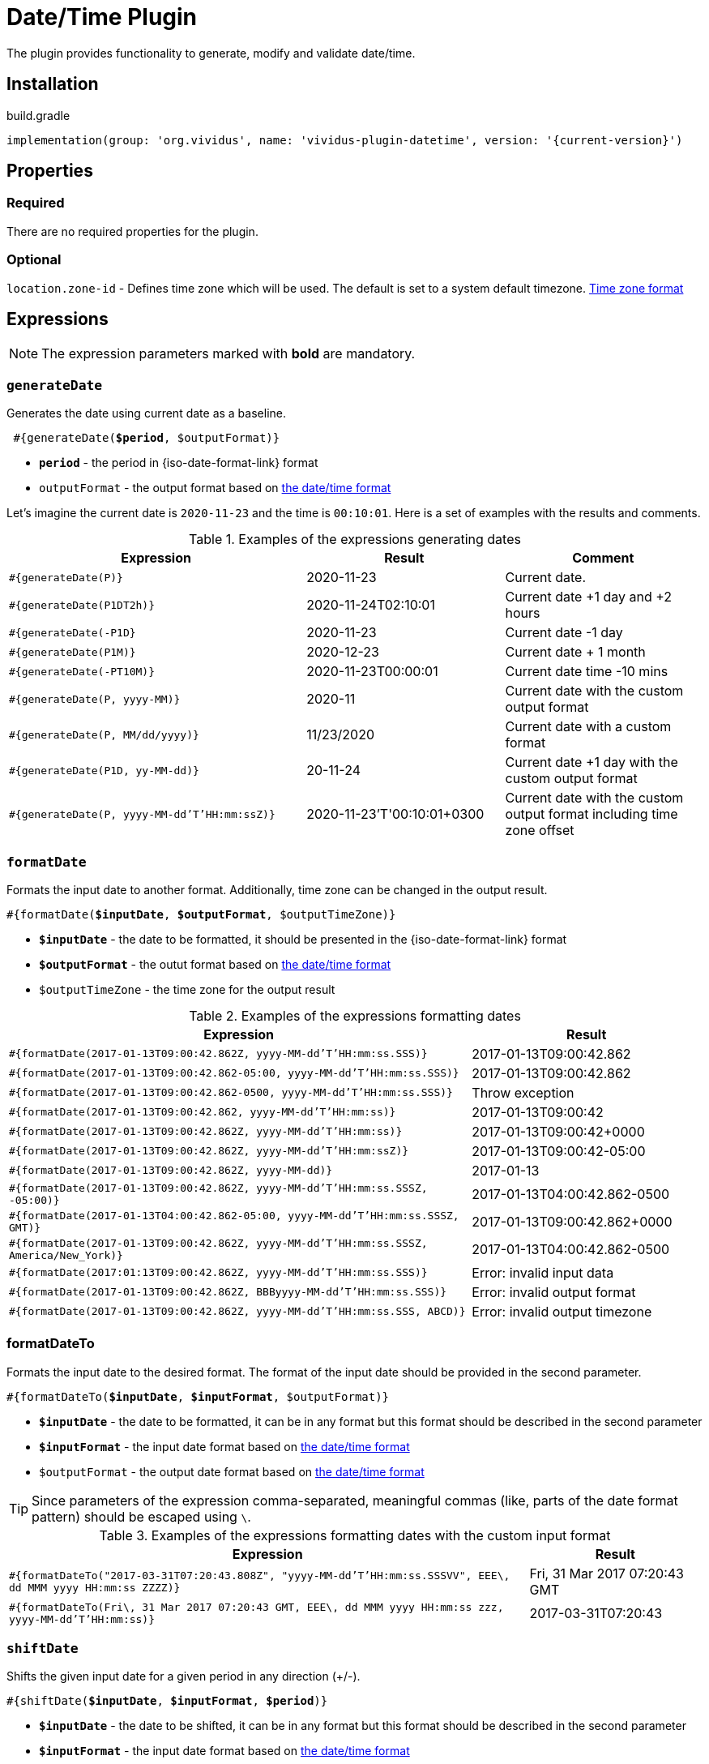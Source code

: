 = Date/Time Plugin
:java-date-time-formatter-link: https://docs.oracle.com/en/java/javase/11/docs/api/java.base/java/time/format/DateTimeFormatter.html#patterns[the date/time format]

The plugin provides functionality to generate, modify and validate date/time.

== Installation

.build.gradle
[source,gradle,subs="attributes+"]
----
implementation(group: 'org.vividus', name: 'vividus-plugin-datetime', version: '{current-version}')
----


== Properties

=== Required

There are no required properties for the plugin.

=== Optional

`location.zone-id` - Defines time zone which will be used. The default is set to a system default timezone. https://docs.oracle.com/en/java/javase/11/docs/api/java.base/java/time/ZoneId.html[Time zone format]


== Expressions

NOTE: The expression parameters marked with *bold* are mandatory.

=== `generateDate`

Generates the date using current date as a baseline.

[source, subs="+quotes"]
----
 #{generateDate(*$period*, $outputFormat)}
----

* *`period`* - the period in {iso-date-format-link} format
* `outputFormat` - the output format based on {java-date-time-formatter-link}

Let's imagine the current date is `2020-11-23` and the time is `00:10:01`. Here is a set of examples with the results and comments.

.Examples of the expressions generating dates
[cols="3,2,2", options="header"]
|===
|Expression
|Result
|Comment

|`#{generateDate(P)}`
|2020-11-23
|Current date.

|`#{generateDate(P1DT2h)}`
|2020-11-24T02:10:01
|Current date +1 day and +2 hours

|`#{generateDate(-P1D}`
|2020-11-23
|Current date -1 day

|`#{generateDate(P1M)}`
|2020-12-23
|Current date + 1 month

|`#{generateDate(-PT10M)}`
|2020-11-23T00:00:01
|Current date time -10 mins

|`#{generateDate(P, yyyy-MM)}`
|2020-11
|Current date with the custom output format

|`#{generateDate(P, MM/dd/yyyy)}`
|11/23/2020
|Current date with a custom format

|`#{generateDate(P1D, yy-MM-dd)}`
|20-11-24
|Current date +1 day with the custom output format

|`#{generateDate(P, yyyy-MM-dd'T'HH:mm:ssZ)}`
|2020-11-23'T'00:10:01+0300
|Current date with the custom output format including time zone offset
|===


=== `formatDate`

Formats the input date to another format. Additionally, time zone can be changed in the output result.

[source, subs="+quotes"]
----
#{formatDate(*$inputDate*, *$outputFormat*, $outputTimeZone)}
----

* *`$inputDate`* - the date to be formatted, it should be presented in the {iso-date-format-link} format
* *`$outputFormat`* - the outut format based on {java-date-time-formatter-link}
* `$outputTimeZone` - the time zone for the output result

[cols="2,>1", options="header"]
.Examples of the expressions formatting dates
|===
|Expression
|Result

|`#{formatDate(2017-01-13T09:00:42.862Z, yyyy-MM-dd'T'HH:mm:ss.SSS)}`
|2017-01-13T09:00:42.862

|`#{formatDate(2017-01-13T09:00:42.862-05:00, yyyy-MM-dd'T'HH:mm:ss.SSS)}`
|2017-01-13T09:00:42.862

|`#{formatDate(2017-01-13T09:00:42.862-0500, yyyy-MM-dd'T'HH:mm:ss.SSS)}`
|Throw exception

|`#{formatDate(2017-01-13T09:00:42.862, yyyy-MM-dd'T'HH:mm:ss)}`
|2017-01-13T09:00:42

|`#{formatDate(2017-01-13T09:00:42.862Z, yyyy-MM-dd'T'HH:mm:ss)}`
|2017-01-13T09:00:42+0000

|`#{formatDate(2017-01-13T09:00:42.862Z, yyyy-MM-dd'T'HH:mm:ssZ)}`
|2017-01-13T09:00:42-05:00

|`#{formatDate(2017-01-13T09:00:42.862Z, yyyy-MM-dd)}`
|2017-01-13

|`#{formatDate(2017-01-13T09:00:42.862Z, yyyy-MM-dd'T'HH:mm:ss.SSSZ, -05:00)}`
|2017-01-13T04:00:42.862-0500

|`#{formatDate(2017-01-13T04:00:42.862-05:00, yyyy-MM-dd'T'HH:mm:ss.SSSZ, GMT)}`
|2017-01-13T09:00:42.862+0000

|`#{formatDate(2017-01-13T09:00:42.862Z, yyyy-MM-dd'T'HH:mm:ss.SSSZ, America/New_York)}`
|2017-01-13T04:00:42.862-0500

|`#{formatDate(2017:01:13T09:00:42.862Z, yyyy-MM-dd'T'HH:mm:ss.SSS)}`
|Error: invalid input data

|`#{formatDate(2017-01-13T09:00:42.862Z, BBByyyy-MM-dd'T'HH:mm:ss.SSS)}`
|Error: invalid output format

|`#{formatDate(2017-01-13T09:00:42.862Z, yyyy-MM-dd'T'HH:mm:ss.SSS, ABCD)}`
|Error: invalid output timezone
|===


=== formatDateTo

Formats the input date to the desired format. The format of the input date should be provided in the second parameter.

[source, subs="+quotes"]
----
#{formatDateTo(*$inputDate*, *$inputFormat*, $outputFormat)}
----

* *`$inputDate`* - the date to be formatted, it can be in any format but this format should be described in the second parameter
* *`$inputFormat`* - the input date format based on {java-date-time-formatter-link}
* `$outputFormat` - the output date format based on {java-date-time-formatter-link}

TIP: Since parameters of the expression comma-separated, meaningful commas (like, parts of the date format pattern) should be escaped using `\`.

[cols="3,1", options="header"]
.Examples of the expressions formatting dates with the custom input format
|===
|Expression
|Result

|`#{formatDateTo("2017-03-31T07:20:43.808Z", "yyyy-MM-dd'T'HH:mm:ss.SSSVV", EEE\, dd MMM yyyy HH:mm:ss ZZZZ)}`
|Fri, 31 Mar 2017 07:20:43 GMT

|`#{formatDateTo(Fri\, 31 Mar 2017 07:20:43 GMT, EEE\, dd MMM yyyy HH:mm:ss zzz, yyyy-MM-dd'T'HH:mm:ss)}`
|2017-03-31T07:20:43
|===


=== `shiftDate`

Shifts the given input date for a given period in any direction (+/-).

[source, subs="+quotes"]
----
#{shiftDate(*$inputDate*, *$inputFormat*, *$period*)}
----

* *`$inputDate`* - the date to be shifted, it can be in any format but this format should be described in the second parameter
* *`$inputFormat`* - the input date format based on {java-date-time-formatter-link}
* *`$period`* -  the period by which the date will be shifted, it should be written in {iso-date-format-link}

TIP: Since parameters of the expression comma-separated, meaningful commas (like, parts of the date format pattern) should be escaped using `\`.

[cols="3,>1", options="header"]
.Examples of the expressions shifting dates
|===

|Expression
|Result

|`#{shiftDate(2019-03-19 03:40:00, yyyy-MM-dd HH:mm:ss, -P1Y)}`
|2018-03-19 01:40:00

|`#{shiftDate(Wed\, 10 Apr 2019 07:20:43 GMT, EEE\, dd MMM yyyy HH:mm:ss zzz, P1MT2H)}`
|Fri, 10 May 2019 09:20:43 GMT

|`#{shiftDate("Wed\, 10 Apr\, 2019\, 07:20:43 GMT", "EEE\, dd MMM\, yyyy\, HH:mm:ss zzz", P1MT2H)}`
|"Fri, 10 May, 2019, 09:20:43 GMT"
|===


=== `diffDate`

Calculates the difference between two dates with given formats and returns result as {iso-date-format-link} period.

[source, subs="+quotes"]
----
#{diffDate(*$inputDate1*, *$inputDate1Format*, *$inputDate2*, *$inputDate2Format*)}
----

* *`$inputDate1`* - the first input date, it can be in any format but this format should be described in the second parameter
* *`$inputDate1Format`* - the first input date format based on {java-date-time-formatter-link}
* *`$inputDate2`* - the second input date, it can be in any format but this format should be described in the second parameter
* *`$inputDate2Format`* - the second input date format based on {java-date-time-formatter-link}

TIP: Since parameters of the expression comma-separated, meaningful commas (like, parts of the date format pattern) should be escaped using `\`.

[cols="3,>1", options="header"]
.Examples of the expressions calculating dates difference
|===

|Expression
|Result

|`#{diffDate(2019-03-19 03:40:00, yyyy-MM-dd HH:mm:ss, 2019-03-19 03:40, yyyy-MM-dd HH:mm)}`
|PT0S

|`#{diffDate("Wed 10 Apr\, 2019\, 13:20:43 GMT", "EEE dd MMM\, yyyy\, HH:mm:ss zzz", "Wed 10 Apr\, 2019\, 09:20:43 America/New_York", "EEE dd MMM\, yyyy\, HH:mm:ss zzz")}`
|PT0S

|`#{diffDate(2019-03-19 03:40:00, yyyy-MM-dd HH:mm:ss, 3020-03-19 03:39:20, yyyy-MM-dd HH:mm:ss)}`
|PT8774591H59M20S
|===


== Steps

=== Dates comparison

==== *_Info_*

Validates the difference between the current date and the date under test in seconds.

==== *_Wording_*

[source,gherkin]
----
Then the date '$date' is $comparisonRule current for $seconds seconds
----

==== *_Parameters_*

. `$date` - the date in the {iso-date-format-link} format
. `$comparisonRule` - xref:parameters:comparison-rule.adoc[Comparison Rule]
. `$seconds` - the quantity of seconds between current and the date.

==== *_Usage_*

.Sample.story
[source,gherkin]
----
Scenario: Validate the date is less than current for 10 seconds
Then the date '2020-06-16T15:25:29.516580Z' is less than current for 10 seconds
----


=== Dates comparison with custom date format

==== *_Info_*

Validates the difference between the current date and the date under test in seconds using custom date format.

==== *_Wording_*

[source,gherkin]
----
Then the date '$date' in the format '$format' is $comparisonRule current for $seconds seconds
----

==== *_Parameters_*

. `$date` - the date to validate
. `$format` - the date in {java-date-time-formatter-link}
. `$comparisonRule` - xref:parameters:comparison-rule.adoc[Comparison Rule]
. `$seconds` - the quantity of seconds between current and the date

==== *_Usage_*

.Sample.story
[source,gherkin]
----
Scenario: Validate the date is greater than current for 10 seconds
Then the date '2020-06-25T00:19:58.890007Z' in the format 'uuuu-MM-dd'T'HH:mm:ss.nnnX' is > current for 10 seconds
----
